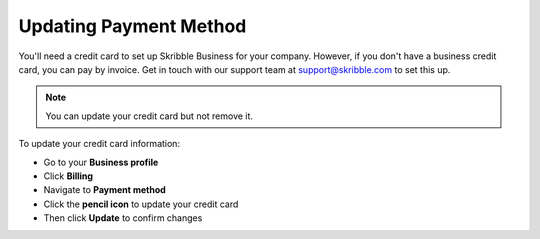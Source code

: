 .. _billing-payment-method:

=======================
Updating Payment Method
=======================

You'll need a credit card to set up Skribble Business for your company. However, if you don't have a business credit card, you can pay by invoice. Get in touch with our support team at support@skribble.com to set this up.

.. NOTE::
   You can update your credit card but not remove it. 
   
To update your credit card information:

- Go to your **Business profile**

- Click **Billing** 

- Navigate to **Payment method**

- Click the **pencil icon** to update your credit card

- Then click **Update** to confirm changes
